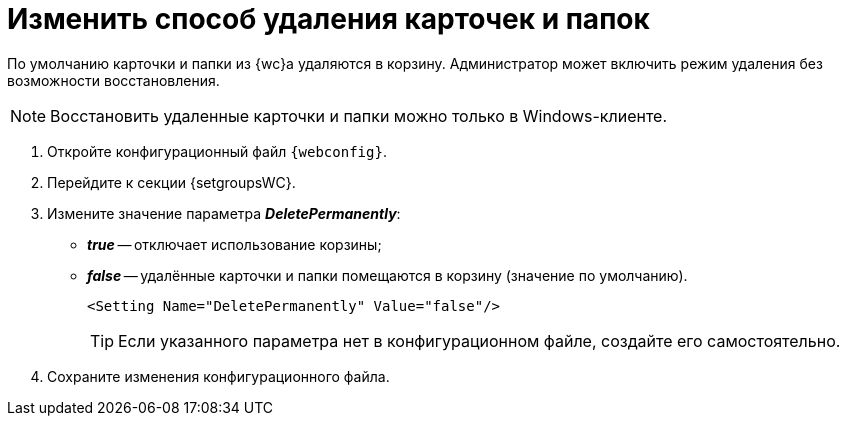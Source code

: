 = Изменить способ удаления карточек и папок

По умолчанию карточки и папки из {wc}а удаляются в корзину. Администратор может включить режим удаления без возможности восстановления.

[NOTE]
====
Восстановить удаленные карточки и папки можно только в Windows-клиенте.
====

. Откройте конфигурационный файл `{webconfig}`.
. Перейдите к секции {setgroupsWC}.
. Измените значение параметра *_DeletePermanently_*:
* *_true_* -- отключает использование корзины;
* *_false_* -- удалённые карточки и папки помещаются в корзину (значение по умолчанию).
+
====
[source,,l]
----
<Setting Name="DeletePermanently" Value="false"/>
----
====
+
TIP: Если указанного параметра нет в конфигурационном файле, создайте его самостоятельно.
+
. Сохраните изменения конфигурационного файла.
